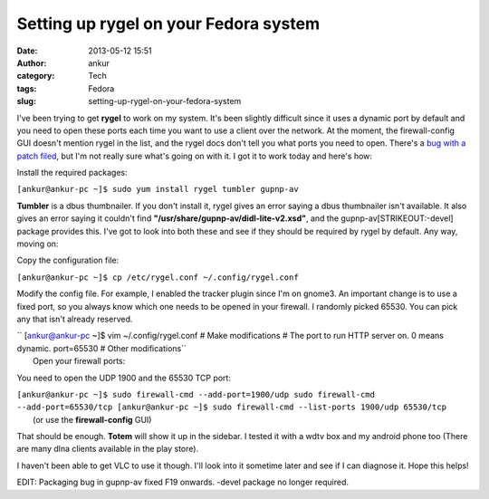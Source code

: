 Setting up rygel on your Fedora system
######################################
:date: 2013-05-12 15:51
:author: ankur
:category: Tech
:tags: Fedora
:slug: setting-up-rygel-on-your-fedora-system

|rygel|

I've been trying to get **rygel** to work on my system. It's been
slightly difficult since it uses a dynamic port by default and you need
to open these ports each time you want to use a client over the network.
At the moment, the firewall-config GUI doesn't mention rygel in the
list, and the rygel docs don't tell you what ports you need to open.
There's a `bug with a patch filed`_, but I'm not really sure what's
going on with it. I got it to work today and here's how:

Install the required packages:

``[ankur@ankur-pc ~]$ sudo yum install rygel tumbler gupnp-av``

**Tumbler** is a dbus thumbnailer. If you don't install it, rygel gives
an error saying a dbus thumbnailer isn't available. It also gives an
error saying it couldn't find
**"/usr/share/gupnp-av/didl-lite-v2.xsd"**, and the
gupnp-av\ [STRIKEOUT:-devel] package provides this. I've got to look
into both these and see if they should be required by rygel by default.
Any way, moving on:

Copy the configuration file:

``[ankur@ankur-pc ~]$ cp /etc/rygel.conf ~/.config/rygel.conf``

Modify the config file. For example, I enabled the tracker plugin since
I'm on gnome3. An important change is to use a fixed port, so you always
know which one needs to be opened in your firewall. I randomly picked
65530. You can pick any that isn't already reserved.

| `` [ankur@ankur-pc ~]$ vim ~/.config/rygel.conf # Make modifications # The port to run HTTP server on. 0 means dynamic. port=65530 # Other modifications``
|  Open your firewall ports:

You need to open the UDP 1900 and the 65530 TCP port:

| ``[ankur@ankur-pc ~]$ sudo firewall-cmd --add-port=1900/udp sudo firewall-cmd --add-port=65530/tcp [ankur@ankur-pc ~]$ sudo firewall-cmd --list-ports 1900/udp 65530/tcp``
|  (or use the **firewall-config** GUI)

That should be enough. **Totem** will show it up in the sidebar. I
tested it with a wdtv box and my android phone too (There are many dlna
clients available in the play store).

|totem-rygel|

|Screenshot_2013-05-12-15-45-09|

I haven't been able to get VLC to use it though. I'll look into it
sometime later and see if I can diagnose it. Hope this helps!

EDIT: Packaging bug in gupnp-av fixed F19 onwards. -devel package no
longer required.

.. _bug with a patch filed: https://bugzilla.redhat.com/show_bug.cgi?id=626188

.. |rygel| image:: http://ankursinha.in/wp/wp-content/uploads/2013/05/rygel.png
   :target: http://ankursinha.in/wp/wp-content/uploads/2013/05/rygel.png
.. |totem-rygel| image:: http://ankursinha.in/wp/wp-content/uploads/2013/05/totem-rygel-300x298.png
   :target: http://ankursinha.in/wp/wp-content/uploads/2013/05/totem-rygel.png
.. |Screenshot_2013-05-12-15-45-09| image:: http://ankursinha.in/wp/wp-content/uploads/2013/05/Screenshot_2013-05-12-15-45-09-168x300.png
   :target: http://ankursinha.in/wp/wp-content/uploads/2013/05/Screenshot_2013-05-12-15-45-09.png

